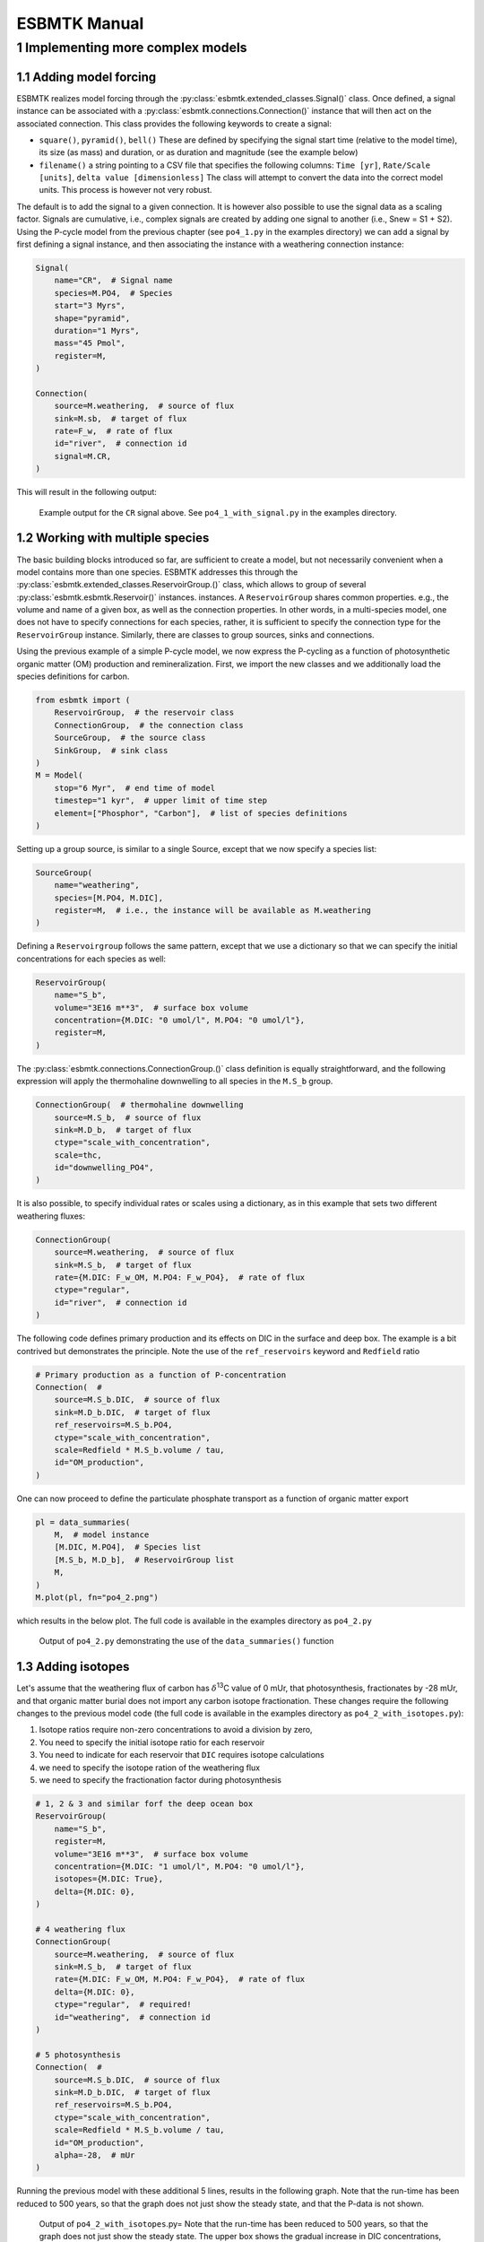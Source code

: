 =============
ESBMTK Manual
=============




1 Implementing more complex models
----------------------------------

1.1 Adding model forcing
~~~~~~~~~~~~~~~~~~~~~~~~

ESBMTK realizes model forcing through the :py:class:`esbmtk.extended_classes.Signal()` class. Once defined, a signal instance can be associated with a :py:class:`esbmtk.connections.Connection()` instance that will then act on the associated connection. This class provides the following keywords to create a signal:

- ``square()``, ``pyramid()``, ``bell()``  These are defined by specifying the signal start time (relative to the model time), its size (as mass) and duration, or as duration and magnitude (see the example below)

- ``filename()`` a string pointing to a CSV file that specifies the following columns: ``Time [yr]``, ``Rate/Scale [units]``, ``delta value [dimensionless]`` The class will attempt to convert the data into the correct model units. This process is however not very robust.

The default is to add the signal to a given connection. It is however also possible to use the signal data as a scaling factor. Signals are cumulative, i.e., complex signals are created by adding one signal to another (i.e., Snew = S1 + S2). Using the P-cycle model from the previous chapter (see ``po4_1.py`` in the examples directory) we can add a signal by first defining a signal instance, and then associating the instance with a weathering connection instance:

.. code:: ipython

    Signal(
        name="CR",  # Signal name
        species=M.PO4,  # Species
        start="3 Myrs",
        shape="pyramid",
        duration="1 Myrs",
        mass="45 Pmol",
        register=M,
    )

    Connection(
        source=M.weathering,  # source of flux
        sink=M.sb,  # target of flux
        rate=F_w,  # rate of flux
        id="river",  # connection id
        signal=M.CR,
    )

This will result in the following output:

.. _sig:

.. figure:: ./po4_1_with_signal.png
    :width: 300


    Example output for the ``CR`` signal above. See ``po4_1_with_signal.py`` in the examples directory.

1.2 Working with multiple species
~~~~~~~~~~~~~~~~~~~~~~~~~~~~~~~~~

The basic building blocks introduced so far, are sufficient to create a model, but not necessarily convenient when a model contains more than one species. ESBMTK addresses this through the :py:class:`esbmtk.extended_classes.ReservoirGroup.()` class, which allows to group of several :py:class:`esbmtk.esbmtk.Reservoir()` instances.
instances. A  ``ReservoirGroup`` shares common properties. e.g., the volume and name of a given box, as well as the connection properties. In other words, in a multi-species model, one does not have to specify connections for each species, rather, it is sufficient to specify the connection type for the  ``ReservoirGroup`` instance. Similarly, there are classes to group sources, sinks and connections.

Using the previous example of a simple P-cycle model, we now express the P-cycling as a function of photosynthetic organic matter (OM) production and remineralization. First, we import the new classes and we additionally load the species definitions for carbon.

.. code:: ipython

    from esbmtk import (
        ReservoirGroup,  # the reservoir class
        ConnectionGroup,  # the connection class
        SourceGroup,  # the source class
        SinkGroup,  # sink class
    )
    M = Model(
        stop="6 Myr",  # end time of model
        timestep="1 kyr",  # upper limit of time step
        element=["Phosphor", "Carbon"],  # list of species definitions
    )

Setting up a group source, is similar to a single Source, except that we now specify a species list:

.. code:: ipython

    SourceGroup(
        name="weathering",
        species=[M.PO4, M.DIC],
        register=M,  # i.e., the instance will be available as M.weathering
    )

Defining a ``Reservoirgroup`` follows the same pattern, except that we use a dictionary so that we can specify the initial concentrations for each species as well:

.. code:: ipython

    ReservoirGroup(
        name="S_b",
        volume="3E16 m**3",  # surface box volume
        concentration={M.DIC: "0 umol/l", M.PO4: "0 umol/l"},
        register=M,
    )

The :py:class:`esbmtk.connections.ConnectionGroup.()` class definition is equally straightforward, and the following expression will apply the thermohaline downwelling to all species in the ``M.S_b`` group.

.. code:: ipython

    ConnectionGroup(  # thermohaline downwelling
        source=M.S_b,  # source of flux
        sink=M.D_b,  # target of flux
        ctype="scale_with_concentration",
        scale=thc,
        id="downwelling_PO4",
    )

It is also possible, to specify individual rates or scales using a dictionary, as in this example that sets two different weathering fluxes:

.. code:: ipython

    ConnectionGroup(
        source=M.weathering,  # source of flux
        sink=M.S_b,  # target of flux
        rate={M.DIC: F_w_OM, M.PO4: F_w_PO4},  # rate of flux
        ctype="regular",
        id="river",  # connection id
    )

The following code defines primary production and its effects on DIC in the surface and deep box. The example is a bit contrived but demonstrates the principle. Note the use of the ``ref_reservoirs`` keyword and ``Redfield`` ratio

.. code:: ipython

    # Primary production as a function of P-concentration
    Connection(  #
        source=M.S_b.DIC,  # source of flux
        sink=M.D_b.DIC,  # target of flux
        ref_reservoirs=M.S_b.PO4,
        ctype="scale_with_concentration",
        scale=Redfield * M.S_b.volume / tau,
        id="OM_production",
    )

One can now proceed to define the particulate phosphate transport as a function of organic matter export

.. code:: ipython

    pl = data_summaries(
        M,  # model instance 
        [M.DIC, M.PO4],  # Species list 
        [M.S_b, M.D_b],  # ReservoirGroup list
        M,
    )
    M.plot(pl, fn="po4_2.png")

which results in the below plot. The full code is available in the examples directory as ``po4_2.py``

.. _po4_2:

.. figure:: ./po4_2.png
    :width: 300


    Output of ``po4_2.py`` demonstrating the use of the ``data_summaries()`` function

1.3 Adding isotopes
~~~~~~~~~~~~~~~~~~~

Let's assume that the weathering flux of carbon has :math:`\delta`\ :sup:`13`\C value of 0 mUr, that photosynthesis, fractionates by -28 mUr, and that organic matter burial does not import any  carbon isotope fractionation. These changes require the following changes to the previous model code (the full code is available in the examples directory as ``po4_2_with_isotopes.py``):

1. Isotope ratios require non-zero concentrations to avoid a division by zero,

2. You need to specify the initial isotope ratio for each reservoir

3. You need to indicate for each reservoir that ``DIC`` requires isotope calculations

4. we need to specify the isotope ration of the weathering flux

5. we need to specify the fractionation factor during photosynthesis

.. code:: ipython

    # 1, 2 & 3 and similar forf the deep ocean box
    ReservoirGroup(
        name="S_b",
        register=M,
        volume="3E16 m**3",  # surface box volume
        concentration={M.DIC: "1 umol/l", M.PO4: "0 umol/l"},
        isotopes={M.DIC: True},
        delta={M.DIC: 0},
    )

    # 4 weathering flux
    ConnectionGroup(
        source=M.weathering,  # source of flux
        sink=M.S_b,  # target of flux
        rate={M.DIC: F_w_OM, M.PO4: F_w_PO4},  # rate of flux
        delta={M.DIC: 0},
        ctype="regular",  # required!
        id="weathering",  # connection id
    )

    # 5 photosynthesis
    Connection(  #
        source=M.S_b.DIC,  # source of flux
        sink=M.D_b.DIC,  # target of flux
        ref_reservoirs=M.S_b.PO4,
        ctype="scale_with_concentration",
        scale=Redfield * M.S_b.volume / tau,
        id="OM_production",
        alpha=-28,  # mUr
    )

Running the previous model with these additional 5 lines, results in the following graph. Note that the run-time has been reduced to 500 years, so that the graph does not just show the steady state, and that the P-data is not shown.

.. _po4_2_with_isotopes:

.. figure:: ./po4_2_with_isotopes.png
    :width: 300


    Output of ``po4_2_with_isotopes``.py= Note that the run-time has been reduced to 500 years, so that the graph does not just show the steady state. The upper box shows the gradual increase in DIC concentrations, and the lower shows the corresponding isotope ratios. The system will achieve isotopic equilibrium within approximately 2000 years.

1.4 Using many boxes
~~~~~~~~~~~~~~~~~~~~

Using the ESBMTK classes introduced so far, is sufficient to build complex models. However, it is easy to leverage pythons syntax to create a few utility functions that help in reducing overly verbose code. The esbmtk library comes with a few routines that help in this regard. However, they are not part of the core API, are not (yet) well documented and have not seen much testing. The following provides a brief introduction, but it may be useful to study the code for the Boudreau 2010 and LOSCAR-type  model in the example directory. All of these make heavy use of the Python dictionary class.

In order for this functions to work correctly, box-names need to be specified following this template ``Area_depth``, e.g., ``A_sb`` for the Atlantic surface water box, or ``A_ib`` for the Atlantic intermediate water box. The actual names, do not matter, but the underscore is used to differentiate between ocean area, and depth interval. The following code uses two dictionaries to specify the species an initial conditions for a multibox model.Both dictionaries are then used as input for a function that creates the actual instances. Note that the meaning and syntax for the geometry list and seawater parameters are explained in the next chapter.

.. code:: ipython

    # ud = upper depth datum, ld = lower depth datum, ap = area percentage
    # T = Temperature (C), P = Pressure (bar), S = Salinity in PSU 
    """
    box_parameters = {  # name: [[ud, ld ap], T, P, S]
            # Atlantic Ocean
            "M.A_sb": {"g": [0, -100, A_ap], "T": 20, "P": 5, "S": 34.7},
            "M.A_ib": {"g": [-100, -1000, A_ap], "T": 10, "P": 100, "S": 34.7},
            "M.A_db": {"g": [-1000, -6000, A_ap], "T": 2, "P": 240, "S": 34.7},
            # Indian Ocean
            "I_sb": {"g": [0, -100, I_ap], "T": 20, "P": 5},
            "I_ib": {"g": [-100, -1000, I_ap], "T": 10, "P": 100, "S": 34.7},
            "I_db": {"g": [-1000, -6000, I_ap], "T": 2, "P": 240, "S": 34.7},
            # Pacific Ocean
            "P_sb": {"g": [0, -100, P_ap], "T": 20, "P": 5, "S": 34.7},
            "P_ib": {"g": [-100, -1000, P_ap], "T": 10, "P": 100, "S": 34.7},
            "P_db": {"g": [-1000, -6000, P_ap], "T": 2, "P": 240, "S": 34.7},
            # High latidude box
            "H_sb": {"g": [0, -250, H_ap], "T": 2, "P": 10, "S": 34.7},
            # Weathering sources
            "Fw": {"ty": "Source", "sp": [M.DIC, M.TA, M.PO4]},
            # Burial Sinks
            "Fb": {"ty": "Sink", "sp": [M.DIC, M.TA, M.PO4]},
        }

    initial_conditions= {
            # species: [concentration, Isotopes, delta value]
            M.PO4: [Q_("2.1 * umol/kg") * 1.024, False, 0],
            M.DIC: [Q_("2.21 mmol/kg") * 1.024, True, 2],
            M.TA: [Q_("2.31 mmol/kg") * 1.024, False, 0],
            M.O2: [Q_("200 umol/kg") * 1.024, False, 0],
        }

    create_reservoirs(box_names, initial_conditions, M)

similarly we can leverage a Python dictionaries to setup the transport matrix. The dictionary key must use the following template: ``boxname_to_boxname@id`` where the ``id`` is used similarly to the connection id in the ``Connection`` and ``ConnectionGroup`` classes. So to specify thermohaline upwelling from the Atlantic deep water to the Atlantic intermediate water you would use ``A_db_to_A_ib@thc``  as the dictionary key, followed by the rate. The following examples defines the thermohaline transport in a LOSCAR type model:

.. code:: ipython

    # Conveyor belt
    thc = Q_("20*Sv")
    ta = 0.2  # upwelling coefficient Atlantic ocean
    ti = 0.2  # upwelling coefficient Indian ocean

    # Specify the mixing and upwelling terms as dictionary
    thx_dict = {  # Conveyor belt
        "H_sb_to_A_db@thc": thc * M.H_sb.swc.density / 1e3,
        # Upwelling
        "A_db_to_A_ib@thc": ta * thc * M.A_db.swc.density / 1e3,
        "I_db_to_I_ib@thc": ti * thc * M.I_db.swc.density / 1e3,
        "P_db_to_P_ib@thc": (1 - ta - ti) * thc * M.P_db.swc.density / 1e3,
        "A_ib_to_H_sb@thc": thc * M.A_ib.swc.density / 1e3,
        # Advection
        "A_db_to_I_db@adv": (1 - ta) * thc * M.A_db.swc.density / 1e3,
        "I_db_to_P_db@adv": (1 - ta - ti) * thc * M.I_db.swc.density / 1e3,
        "P_ib_to_I_ib@adv": (1 - ta - ti) * thc * M.P_ib.swc.density / 1e3,
        "I_ib_to_A_ib@adv": (1 - ta) * thc * M.I_ib.swc.density / 1e3,
    }

to create the actual connections we need to:

1. Assemble a list of all species that are affected by thermohaline circulation

2. Specify the connection type that describes thermohaline transport, i.e., ``scale_by_concentration``

3. Combine #1 & #2 into a dictionary that can be used by the ``create_bulk_connections()`` function to instantiate the necessary connections.

.. code:: ipython

    species_names = list(ic.keys())  # get species list
    connection_type = {"ty": "scale_with_concentration", "sp": sl}
    connection_dictionary = build_ct_dict(thx_dict, species_names)
    create_bulk_connections(connection_dictionary, M, mt="1:1")

In the following example, we build the ``connection_dictinary`` in a more explicit way to define primary production as a function of P upwelling: The first line finds all the upwelling fluxes, and we can then use them as an argument in the ``connection_dictionary`` definition:

.. code:: ipython

    # get all upwelling P fluxes except for the high latidude box
    pfluxes = M.flux_summary(filter_by="PO4_mix_up", exclude="H_", return_list=True)

    # define export productivity in the high latidude box
    PO4_ex = Q_(f"{1.8 * M.H_sb.area/M.PC_ratio} mol/a")

    c_dict = {  # Surface box to ib, about 78% is remineralized in the ib
        ("A_sb_to_A_ib@POM_P", "I_sb_to_I_ib@POM_P", "P_sb_to_P_ib@POM_P"): {
            "ty": "scale_with_flux",
            "sc": M.PUE * M.ib_remin,
            "re": pfluxes,
            "sp": M.PO4,
        },  # surface box to deep box
        ("A_sb_to_A_db@POM_P", "I_sb_to_I_db@POM_P", "P_sb_to_P_db@POM_P"): {
            "ty": "scale_with_flux",
            "sc": M.PUE * M.db_remin,
            "re": pfluxes,
            "sp": M.PO4,
        },  # high latitude box to deep ocean boxes POM_P
        ("H_sb_to_A_db@POM_P", "H_sb_to_I_db@POM_P", "H_sb_to_P_db@POM_P"): {
            # here we use a fixed rate following Zeebe's Loscar model
            "ra": [
                PO4_ex * 0.3,
                PO4_ex * 0.3,
                PO4_ex * 0.4,
            ],
            "sp": M.PO4,
            "ty": "Regular",
        },
    }
    create_bulk_connections(c_dict, M, mt="1:1")

In the last example, we use the ``gen_dict_entries`` function to extract a list of connection keys that can be used in the ``connection_dictionary`` . The following code specifies to find all connection keys that match the particulate organic phosphor fluxes (``POM_P``) defined in the code above, and to replace them with a connection key that uses ``POM_DIC`` as id-string. The function returns a list of fluxes and matching keys that can be used to specify new connections. See also the file ``ze.py`` in the example directory that contains extensive comments. It is also recommended to read through ``boudreau2010`` which uses a less complex setup.

.. code:: ipython

    keys_POM_DIC, ref_fluxes = gen_dict_entries(M, ref_id="POM_P", target_id="POM_DIC")

    c_dict = {
        keys_POM_DIC: {
            "re": ref_fluxes,
            "sp": M.DIC,
            "ty": "scale_with_flux",
            "sc": M.PC_ratio,
            "al": M.OM_frac,
        }
    }
    create_bulk_connections(c_dict, M, mt="1:1")
